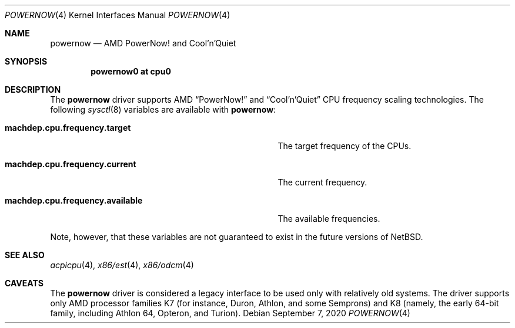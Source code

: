 .\" $NetBSD: powernow.4,v 1.4 2020/10/25 16:39:00 nia Exp $
.\"
.\" Copyright (c) 2011 Jukka Ruohonen <jruohonen@iki.fi>
.\" All rights reserved.
.\"
.\" Redistribution and use in source and binary forms, with or without
.\" modification, are permitted provided that the following conditions
.\" are met:
.\" 1. Redistributions of source code must retain the above copyright
.\"    notice, this list of conditions and the following disclaimer.
.\" 2. Neither the name of the author nor the names of any
.\"    contributors may be used to endorse or promote products derived
.\"    from this software without specific prior written permission.
.\"
.\" THIS SOFTWARE IS PROVIDED BY THE AUTHOR AND CONTRIBUTORS
.\" ``AS IS'' AND ANY EXPRESS OR IMPLIED WARRANTIES, INCLUDING, BUT NOT LIMITED
.\" TO, THE IMPLIED WARRANTIES OF MERCHANTABILITY AND FITNESS FOR A PARTICULAR
.\" PURPOSE ARE DISCLAIMED.  IN NO EVENT SHALL THE FOUNDATION OR CONTRIBUTORS
.\" BE LIABLE FOR ANY DIRECT, INDIRECT, INCIDENTAL, SPECIAL, EXEMPLARY, OR
.\" CONSEQUENTIAL DAMAGES (INCLUDING, BUT NOT LIMITED TO, PROCUREMENT OF
.\" SUBSTITUTE GOODS OR SERVICES; LOSS OF USE, DATA, OR PROFITS; OR BUSINESS
.\" INTERRUPTION) HOWEVER CAUSED AND ON ANY THEORY OF LIABILITY, WHETHER IN
.\" CONTRACT, STRICT LIABILITY, OR TORT (INCLUDING NEGLIGENCE OR OTHERWISE)
.\" ARISING IN ANY WAY OUT OF THE USE OF THIS SOFTWARE, EVEN IF ADVISED OF THE
.\" POSSIBILITY OF SUCH DAMAGE.
.\"
.Dd September 7, 2020
.Dt POWERNOW 4
.Os
.Sh NAME
.Nm powernow
.Nd AMD PowerNow! and Cool'n'Quiet
.Sh SYNOPSIS
.Cd "powernow0 at cpu0"
.Sh DESCRIPTION
The
.Nm
driver supports
.Tn AMD
.Dq PowerNow!
and
.Dq Cool'n'Quiet
.Tn CPU
frequency scaling technologies.
The following
.Xr sysctl 8
variables are available with
.Nm :
.Bl -tag -width "machdep.cpu.frequency.available" -offset 2n
.It Ic machdep.cpu.frequency.target
The target frequency of the
.Tn CPUs .
.It Ic machdep.cpu.frequency.current
The current frequency.
.It Ic machdep.cpu.frequency.available
The available frequencies.
.El
.Pp
Note, however, that these variables are
not guaranteed to exist in the future versions of
.Nx .
.Sh SEE ALSO
.Xr acpicpu 4 ,
.Xr x86/est 4 ,
.Xr x86/odcm 4
.Sh CAVEATS
The
.Nm
driver is considered a legacy interface to
be used only with relatively old systems.
The driver supports only
.Tn AMD
processor families
.Tn K7
(for instance, Duron, Athlon, and some Semprons) and
.Tn K8
(namely, the early 64-bit family, including Athlon 64, Opteron, and Turion).
